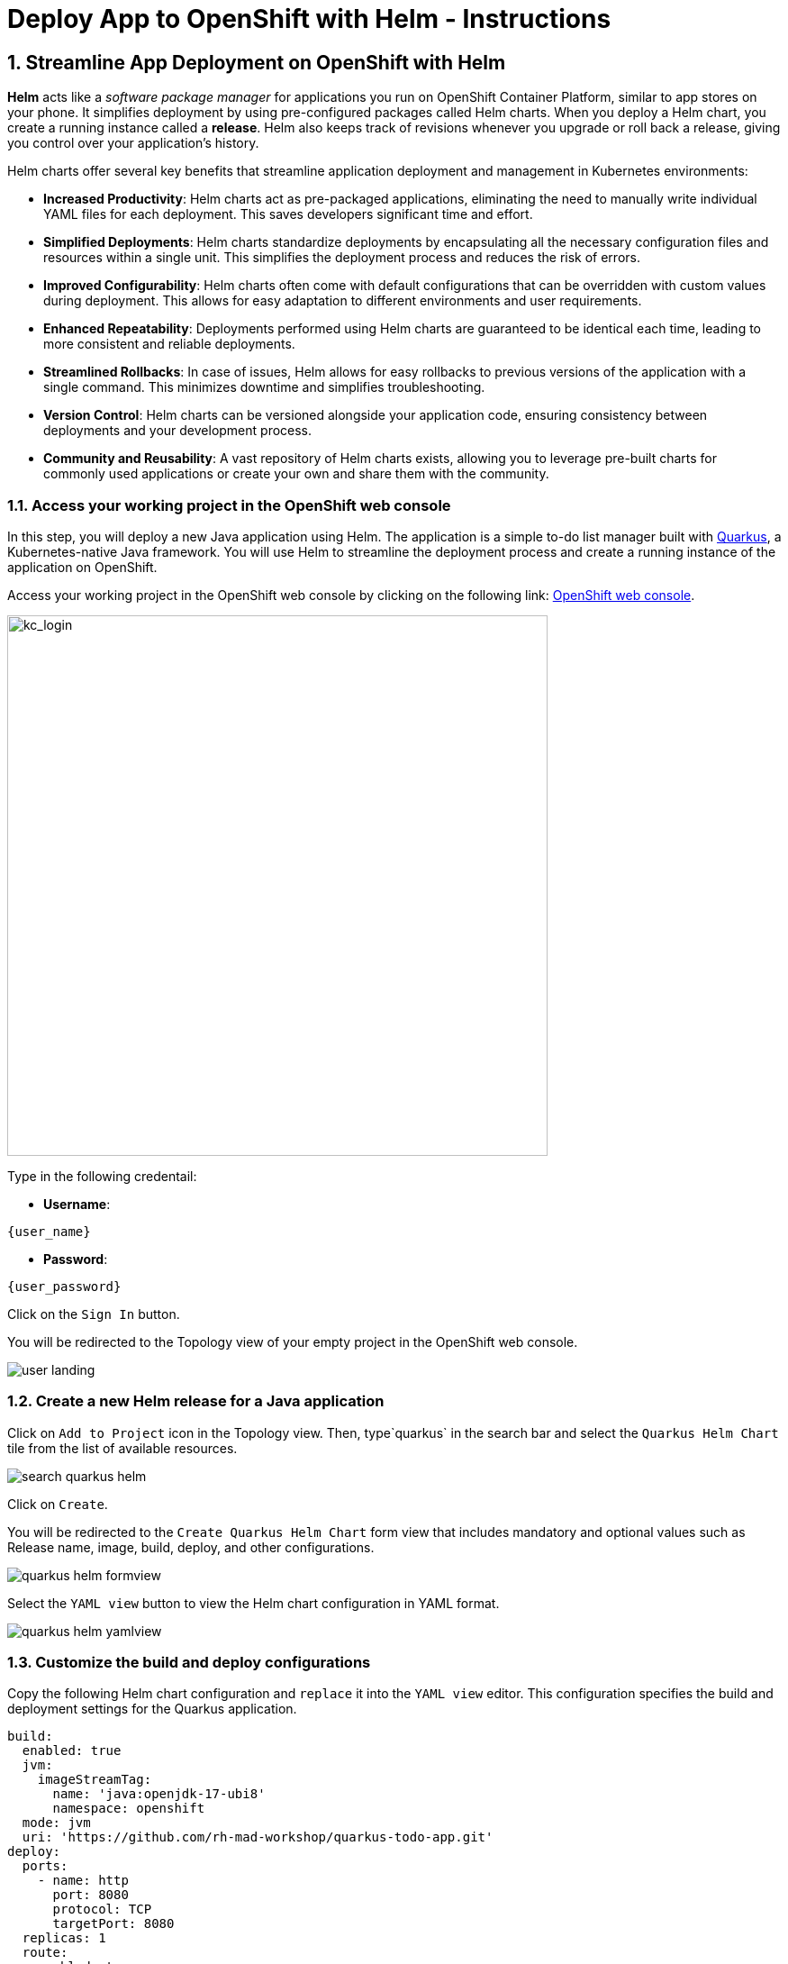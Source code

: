 = Deploy App to OpenShift with Helm - Instructions
:imagesdir: ../assets/images/

++++
<!-- Google tag (gtag.js) -->
<script async src="https://www.googletagmanager.com/gtag/js?id=G-XS54W2D18Q"></script>
<script>
  window.dataLayer = window.dataLayer || [];
  function gtag(){dataLayer.push(arguments);}
  gtag('js', new Date());

  gtag('config', 'G-XS54W2D18Q');
</script>
<style>
  .nav-container, .pagination, .toolbar {
    display: none !important;
  }
  .doc {    
    max-width: 70rem !important;
  }
</style>
++++

== 1. Streamline App Deployment on OpenShift with Helm

*Helm* acts like a _software package manager_ for applications you run on OpenShift Container Platform, similar to app stores on your phone. It simplifies deployment by using pre-configured packages called Helm charts. When you deploy a Helm chart, you create a running instance called a *release*. Helm also keeps track of revisions whenever you upgrade or roll back a release, giving you control over your application's history.

Helm charts offer several key benefits that streamline application deployment and management in Kubernetes environments:

* *Increased Productivity*: Helm charts act as pre-packaged applications, eliminating the need to manually write individual YAML files for each deployment. This saves developers significant time and effort.
* *Simplified Deployments*: Helm charts standardize deployments by encapsulating all the necessary configuration files and resources within a single unit. This simplifies the deployment process and reduces the risk of errors.
* *Improved Configurability*: Helm charts often come with default configurations that can be overridden with custom values during deployment. This allows for easy adaptation to different environments and user requirements.
* *Enhanced Repeatability*: Deployments performed using Helm charts are guaranteed to be identical each time, leading to more consistent and reliable deployments.
* *Streamlined Rollbacks*: In case of issues, Helm allows for easy rollbacks to previous versions of the application with a single command. This minimizes downtime and simplifies troubleshooting.
* *Version Control*: Helm charts can be versioned alongside your application code, ensuring consistency between deployments and your development process.
* *Community and Reusability*: A vast repository of Helm charts exists, allowing you to leverage pre-built charts for commonly used applications or create your own and share them with the community.

=== 1.1. Access your working project in the OpenShift web console

In this step, you will deploy a new Java application using Helm. The application is a simple to-do list manager built with https://quarkus.io/[Quarkus^], a Kubernetes-native Java framework. You will use Helm to streamline the deployment process and create a running instance of the application on OpenShift.

Access your working project in the OpenShift web console by clicking on the following link: link:{console_url}/topology/ns/globex-deploy-helm-{user_name}?view=graph[OpenShift web console].

image::deploy-helm/kc_login.png[kc_login, 600]

Type in the following credentail:

* *Username*: 

[.console-input]
[source,yaml,subs="attributes"]
----
{user_name}
----

* *Password*: 

[.console-input]
[source,yaml,subs="attributes"]
----
{user_password}
----

Click on the `Sign In` button.

You will be redirected to the Topology view of your empty project in the OpenShift web console.

image::deploy-helm/user_landing.png[]

=== 1.2. Create a new Helm release for a Java application

Click on `Add to Project` icon in the Topology view. Then, type`quarkus` in the search bar and select the `Quarkus Helm Chart` tile from the list of available resources.

image::deploy-helm/search_quarkus_helm.png[]

Click on `Create`.

You will be redirected to the `Create Quarkus Helm Chart` form view that includes mandatory and optional values such as Release name, image, build, deploy, and other configurations. 

image::deploy-helm/quarkus_helm_formview.png[]

Select the `YAML view` button to view the Helm chart configuration in YAML format.

image::deploy-helm/quarkus_helm_yamlview.png[]

=== 1.3. Customize the build and deploy configurations

Copy the following Helm chart configuration and `replace` it into the `YAML view` editor. This configuration specifies the build and deployment settings for the Quarkus application.

[.console-input]
[source,yaml,subs="+attributes,macros+"]
----
build:
  enabled: true
  jvm:
    imageStreamTag:
      name: 'java:openjdk-17-ubi8'
      namespace: openshift
  mode: jvm
  uri: 'https://github.com/rh-mad-workshop/quarkus-todo-app.git'
deploy:
  ports:
    - name: http
      port: 8080
      protocol: TCP
      targetPort: 8080
  replicas: 1
  route:
    enabled: true
    targetPort: http
    tls:
      enabled: true
      insecureEdgeTerminationPolicy: Redirect
      termination: edge
  serviceType: ClusterIP
----

image::deploy-helm/edit_quarkus_helm_yamlview.png[]

Click on `Create` to deploy the Quarkus application using the Helm chart configuration.

You will be redirected to the Topology view where you can see the Quarkus application deployment in progress.

image::deploy-helm/quarkus_helm_deploying.png[]

=== 1.4. Verify the deployment of the Quarkus application

Once the deployment is complete, click on the `Open URL` icon in the Topology view to view the details of the deployment.

image::deploy-helm/quarkus_helm_deployed.png[]

You can also acccess the Quarkus application by clicking on the following link: link:https://quarkus-globex-deploy-helm-{user_name}.{openshift_subdomain}/todo.html[Quarkus Todo App].

image::deploy-helm/quarkus_todo_app.png[quarkus_todo_app, 900]

Try to add a new to-do item in the Quarkus Todo App to verify that the application is running successfully.

image::deploy-helm/quarkus_todo_app_add_todo.png[quarkus_todo_app_add_todo, 900]

For example, you can type `Quarkus app using Helm` in to add a new to-do item, press `Enter`, and verify that the item is added to the list.

image::deploy-helm/quarkus_todo_app_added_todo.png[quarkus_todo_app_added_todo, 900]

=== 1.5. Upgrade the helm release

In case you need to upgrade the Helm release for changing your Kubernetes manifests, you can do so by modifying the Helm chart configuration and redeploying the application. For example, you can increase the number of replicas to *2* by modifying the `replicas` value in the Helm chart configuration.

Navigate to the `Helm` menu in the Developer perspective, and click on the `Upgrade` icon in the `quarkus` Helm releases.

image::deploy-helm/quarkus_helm_upgrade.png[]

You will be redirected to the `Upgrade Quarkus Helm Chart` YAML view where you can modify the Helm chart configuration.

The Quarkus application doesn't have a liveness probe configured by default. You can add a liveness probe to the Quarkus application by modifying the Helm chart configuration.

Copy the following Helm chart configuration and `append` it under `deploy` section. You need to remove the existing `relicas` configuration to increases the number of replicas to *2* for the Quarkus application.

[.console-input]
[source,yaml,subs="+attributes,macros+"]
----
  livenessProbe:
    tcpSocket:
      port: http
  readinessProbe:
    httpGet:
      path: /
      port: http
  replicas: 2
----

image::deploy-helm/quarkus_helm_upgrade_yamlview.png[quarkus_helm_upgrade_yamlview, 900]

Click on `Upgrade` to apply the changes to the Quarkus application deployment.

You will be redirected to the Helm Release view where you can see the revision (`2`) and status (`Deployed`).

image::deploy-helm/quarkus_helm_upgraded.png[quarkus_helm_upgraded,900]

Go back to the `Topology view`` to verify that the Quarkus application has been upgraded successfully. You can see that the number of replicas has been increased to *2*.

image::deploy-helm/quarkus_helm_upgraded_topology.png[]

Click on `Actions` selection in the *Details* tab, then select the `Edit Health Checks` to view the details of the upgraded Quarkus application. 

image::deploy-helm/quarkus_helm_upgraded_healthchecks.png[]

You will be redirected to the `Edit Health Checks` view where you can see the liveness and readiness probes configured for the Quarkus application.

image::deploy-helm/quarkus_helm_upgraded_healthchecks_details.png[quarkus_helm_upgraded_healthchecks_details, 900]

Great! You have successfully deployed a Java application using Helm on OpenShift. Helm simplifies the deployment process by providing pre-configured packages called Helm charts that encapsulate all the necessary resources and configurations for your application. This allows you to deploy applications quickly and consistently, streamlining the deployment process and improving productivity.

== 2. Create an advanced enterprise applications using Helm

In this step, you will deploy the *Globex Coolstore* application using Helm. The Globex Coolstore is a sample e-commerce application that showcases various features of OpenShift Container Platform, including microservices, service discovery, and externalized configuration. You will use Helm to streamline the deployment process and create a running instance of the Globex Coolstore application on OpenShift.

Navigate to the `Developer` perspective in the OpenShift web console by clicking on the following link: link:{console_url}/developer[OpenShift web console].

Please close all but the Workshop Deployer browser tab to avoid proliferation of browser tabs which can make working on other modules difficult. 

Go back to the `Workshop Deployer` browser tab to choose your next module!



